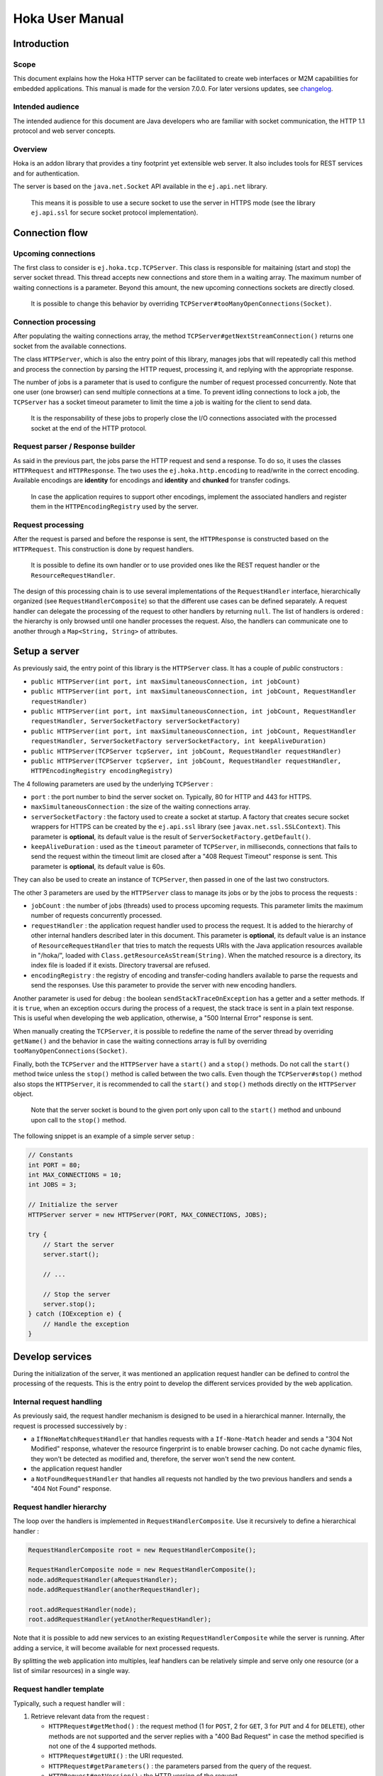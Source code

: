 .. Copyright 2019 MicroEJ Corp. All rights reserved.
.. This library is provided in source code for use, modification and test, subject to license terms.
.. Any modification of the source code will break MicroEJ Corp. warranties on the whole library.

================
Hoka User Manual
================

Introduction
------------

Scope
~~~~~

This document explains how the Hoka HTTP server can be facilitated to create
web interfaces or M2M capabilities for embedded applications. This manual is
made for the version 7.0.0. For later versions updates, see `changelog
<../CHANGELOG.md>`_.

Intended audience
~~~~~~~~~~~~~~~~~

The intended audience for this document are Java developers who are familiar
with socket communication, the HTTP 1.1 protocol and web server concepts.

Overview
~~~~~~~~

Hoka is an addon library that provides a tiny footprint yet extensible web
server. It also includes tools for REST services and for authentication.

The server is based on the ``java.net.Socket`` API available in the
``ej.api.net`` library.

  This means it is possible to use a secure socket to use the
  server in HTTPS mode (see the library ``ej.api.ssl`` for secure socket
  protocol implementation).

Connection flow
---------------

Upcoming connections
~~~~~~~~~~~~~~~~~~~~

The first class to consider is ``ej.hoka.tcp.TCPServer``. This class is
responsible for maitaining (start and stop) the server socket thread. This
thread accepts new connections and store them in a waiting array. The
maximum number of waiting connections is a parameter. Beyond this amount,
the new upcoming connections sockets are directly closed.

  It is possible to change this behavior by overriding
  ``TCPServer#tooManyOpenConnections(Socket)``.

Connection processing
~~~~~~~~~~~~~~~~~~~~~

After populating the waiting connections array, the method
``TCPServer#getNextStreamConnection()`` returns one socket from the available
connections.

The class ``HTTPServer``, which is also the entry point of this library,
manages jobs that will repeatedly call this method and process the connection
by parsing the HTTP request, processing it, and replying with the appropriate
response.

The number of jobs is a parameter that is used to configure the number of
request processed concurrently. Note that one user (one browser) can send
multiple connections at a time. To prevent idling connections to lock a job,
the ``TCPServer`` has a socket timeout parameter to limit the time a job is
waiting for the client to send data.

  It is the responsability of these jobs to properly close the I/O connections
  associated with the processed socket at the end of the HTTP protocol.

Request parser / Response builder
~~~~~~~~~~~~~~~~~~~~~~~~~~~~~~~~~

As said in the previous part, the jobs parse the HTTP request and send a
response. To do so, it uses the classes ``HTTPRequest`` and ``HTTPResponse``.
The two uses the ``ej.hoka.http.encoding`` to read/write in the correct
encoding. Available encodings are **identity** for encodings and **identity**
and **chunked** for transfer codings.

  In case the application requires to support other encodings,
  implement the associated handlers and register them in the
  ``HTTPEncodingRegistry`` used by the server.

Request processing
~~~~~~~~~~~~~~~~~~

After the request is parsed and before the response is sent, the
``HTTPResponse`` is constructed based on the ``HTTPRequest``. This
construction is done by request handlers.

  It is possible to define its own handler or to use provided ones
  like the REST request handler or the ``ResourceRequestHandler``.

The design of this processing chain is to use several implementations of the
``RequestHandler`` interface, hierarchically organized (see
``RequestHandlerComposite``) so that the different use cases can be defined
separately. A request handler can delegate the processing of the request to
other handlers by returning ``null``. The list of handlers is ordered : the
hierarchy is only browsed until one handler processes the request. Also, the
handlers can communicate one to another through a ``Map<String, String>`` of
attributes.

Setup a server
--------------

As previously said, the entry point of this library is the ``HTTPServer``
class. It has a couple of *public* constructors :

- ``public HTTPServer(int port, int maxSimultaneousConnection, int jobCount)``
- ``public HTTPServer(int port, int maxSimultaneousConnection, int jobCount, RequestHandler requestHandler)``
- ``public HTTPServer(int port, int maxSimultaneousConnection, int jobCount, RequestHandler requestHandler, ServerSocketFactory serverSocketFactory)``
- ``public HTTPServer(int port, int maxSimultaneousConnection, int jobCount, RequestHandler requestHandler, ServerSocketFactory serverSocketFactory, int keepAliveDuration)``
- ``public HTTPServer(TCPServer tcpServer, int jobCount, RequestHandler requestHandler)``
- ``public HTTPServer(TCPServer tcpServer, int jobCount, RequestHandler requestHandler, HTTPEncodingRegistry encodingRegistry)``

The 4 following parameters are used by the underlying ``TCPServer`` :

- ``port`` : the port number to bind the server socket on. Typically,
  80 for HTTP and 443 for HTTPS.
- ``maxSimultaneousConnection`` : the size of the waiting connections
  array.
- ``serverSocketFactory`` : the factory used to create a socket at startup.
  A factory that creates secure socket wrappers for HTTPS can be created by
  the ``ej.api.ssl`` library (see ``javax.net.ssl.SSLContext``). This
  parameter is **optional**, its default value is the result of
  ``ServerSocketFactory.getDefault()``.
- ``keepAliveDuration`` : used as the ``timeout`` parameter of
  ``TCPServer``, in milliseconds, connections that fails to send the
  request within the timeout limit are closed after a "408 Request
  Timeout" response is sent. This parameter is **optional**, its default
  value is 60s.

They can also be used to create an instance of ``TCPServer``, then passed in
one of the last two constructors.

The other 3 parameters are used by the ``HTTPServer`` class to manage
its jobs or by the jobs to process the requests :

- ``jobCount`` : the number of jobs (threads) used to process upcoming
  requests. This parameter limits the maximum number of requests
  concurrently processed.
- ``requestHandler`` : the application request handler used to process the
  request. It is added to the hierarchy of other internal handlers
  described later in this document. This parameter is **optional**, its
  default value is an instance of ``ResourceRequestHandler`` that tries to
  match the requests URIs with the Java application resources available in
  "/hoka/", loaded with ``Class.getResourceAsStream(String)``. When the
  matched resource is a directory, its index file is loaded if it exists.
  Directory traversal are refused.
- ``encodingRegistry`` : the registry of encoding and transfer-coding
  handlers available to parse the requests and send the responses. Use this
  parameter to provide the server with new encoding handlers.

Another parameter is used for debug : the boolean ``sendStackTraceOnException``
has a getter and a setter methods. If it is ``true``, when an exception occurs
during the process of a request, the stack trace is sent in a plain text
response. This is useful when developing the web application, otherwise, a "500
Internal Error" response is sent.

When manually creating the ``TCPServer``, it is possible to redefine the name
of the server thread by overriding ``getName()`` and the behavior in case the
waiting connections array is full by overriding
``tooManyOpenConnections(Socket)``.

Finally, both the ``TCPServer`` and the ``HTTPServer`` have a ``start()`` and
a ``stop()`` methods. Do not call the ``start()`` method twice unless the
``stop()`` method is called between the two calls. Even though the
``TCPServer#stop()`` method also stops the ``HTTPServer``, it is recommended to
call the ``start()`` and ``stop()`` methods directly on the ``HTTPServer``
object.

  Note that the server socket is bound to the given port only upon call to the
  ``start()`` method and unbound upon call to the ``stop()`` method.

The following snippet is an example of a simple server setup :

.. code-block:: java

  // Constants
  int PORT = 80;
  int MAX_CONNECTIONS = 10;
  int JOBS = 3;

  // Initialize the server
  HTTPServer server = new HTTPServer(PORT, MAX_CONNECTIONS, JOBS);

  try {
      // Start the server
      server.start();

      // ...

      // Stop the server
      server.stop();
  } catch (IOException e) {
      // Handle the exception
  }


Develop services
----------------

During the initialization of the server, it was mentioned an application
request handler can be defined to control the processing of the requests. This
is the entry point to develop the different services provided by the web
application.

Internal request handling
~~~~~~~~~~~~~~~~~~~~~~~~~

As previously said, the request handler mechanism is designed to be used in a
hierarchical manner. Internally, the request is processed successively by :

- a ``IfNoneMatchRequestHandler`` that handles requests with a
  ``If-None-Match`` header and sends a "304 Not Modified" response, whatever
  the resource fingerprint is to enable browser caching. Do not cache
  dynamic files, they won't be detected as modified and, therefore, the
  server won't send the new content.
- the application request handler
- a ``NotFoundRequestHandler`` that handles all requests not handled by the
  two previous handlers and sends a "404 Not Found" response.

Request handler hierarchy
~~~~~~~~~~~~~~~~~~~~~~~~~

The loop over the handlers is implemented in ``RequestHandlerComposite``. Use
it recursively to define a hierarchical handler :

.. code-block:: java

  RequestHandlerComposite root = new RequestHandlerComposite();

  RequestHandlerComposite node = new RequestHandlerComposite();
  node.addRequestHandler(aRequestHandler);
  node.addRequestHandler(anotherRequestHandler);

  root.addRequestHandler(node);
  root.addRequestHandler(yetAnotherRequestHandler);

Note that it is possible to add new services to an existing
``RequestHandlerComposite`` while the server is running. After adding a
service, it will become available for next processed requests.

By splitting the web application into multiples, leaf handlers can be
relatively simple and serve only one resource (or a list of similar
resources) in a single way.

Request handler template
~~~~~~~~~~~~~~~~~~~~~~~~

Typically, such a request handler will :

#. Retrieve relevant data from the request :

   - ``HTTPRequest#getMethod()`` : the request method (1 for ``POST``, 2 for
     ``GET``, 3 for ``PUT`` and 4 for ``DELETE``), other methods are not
     supported and the server replies with a "400 Bad Request" in case the
     method specified is not one of the 4 supported methods.
   - ``HTTPRequest#getURI()`` : the URI requested.
   - ``HTTPRequest#getParameters()`` : the parameters parsed from the query
     of the request.
   - ``HTTPRequest#getVersion()`` : the HTTP version of the request.
   - ``HTTPRequest#getHeader()`` : the parsed headers, all header field names
     are converted to lowercase.
   - ``HTTPRequest#getHeaderField(String)`` : the value of the header with
     given name.
   - ``HTTPRequest#getCookies()`` : the (lazily) parsed cookies.
   - ``HTTPRequest#getCookie(String)`` : the value of the cookie with
     given name. Inits the parsing of all cookies.
   - ``HTTPRequest#parseBody(BodyParser)`` : parses the body of the request
     with the given parser.

#. Match the request against the type of requests it handles.
#. If not matched, return ``null`` to delegate the process of the request.
#. Build a ``HTTPResponse`` based on the request with the following data :

   - ``data`` : the body of the response as a ``byte[]`` or as an
     ``InputStream``.
   - ``status`` : the status of the response to send.
   - ``mimeType`` : the value of the ``content-type`` header.
   - ``HTTPRequest#addHeaderField(String, String)`` : adds a header with
     given name and value.

Body parsing
~~~~~~~~~~~~

The ``HTTPRequest#parseBody(BodyParser)`` is used to parse the body of a
request. Prior to a call to this method, the stream is not consumed. Then,
the ``BodyParser`` implementation parses the stream and outputs the body in
the custom form. 4 implementations of ``BodyParser`` are provided by the
library :

- ``StringBodyParser`` : read the whole body into a string.
- ``MultipartStringsParser`` : parse a ``multipart/*`` body, each part read
  into a string.
- ``MultiPartBodyParser`` : parse a ``multipart/*`` body, and parse each part
  as header fields and an ``InputStream`` body.
- ``ParameterParser`` : parse a ``application/x-www-form-urlencoded`` body.

MIME types
~~~~~~~~~~

The ``MIMEUtils`` class provides constant values for commonly used MIME types
and utility methods to return the MIME type of a resource name based on file
extensions.

The predefined MIME types are :

- MIME_PLAINTEXT = "text/plain"
- MIME_HTML = "text/html"
- MIME_XML = "text/xml"
- MIME_DEFAULT_BINARY = "application/octet-stream"
- MIME_CSS = "text/css"
- MIME_PNG = "image/png"
- MIME_JPEG = "image/jpeg"
- MIME_GIF = "image/gif"
- MIME_JS = "application/x-javascript"
- MIME_FORM_ENCODED_DATA = "application/x-www-form-urlencoded"
- MIME_MULTIPART_FORM_ENCODED_DATA = "multipart/form-data"

The method ``getMIMEType(String uri)`` returns the MIME
type of the given uri, assuming that the file extension in the uri was
previously registered with the
``mapFileExtensionToMIMEType(String fileExtension, String mimeType)``.
Only lower case file extensions are recognized.

For example, calling ``getMIMEType("/images/logo.png")`` will return the string
``"image/png"``.

The following table shows the predefined assignments between file extensions
and MIME types:

========= =========
Extension MIME type
========= =========
".png"    ``MIME_PNG``
".css"    ``MIME_CSS``
".gif"    ``MIME_GIF``
".jpeg"   ``MIME_JPEG``
".jpg"    ``MIME_JPEG``
".html"   ``MIME_HTML``
".htm"    ``MIME_HTML``
".js"     ``MIME_JS``
".txt"    ``MIME_PLAINTEXT``
".xml"    ``MIME_XML``
========= =========

The method
``boolean mapFileExtensionToMIMEType(String fileExtension, String mimeType)``
can be used to add further file extension /
MIME type assignments. The MIME type given in the parameter ``mimeType`` will
be assigned to the extension ``fileExtension``.

Examples
~~~~~~~~

The following snippet is an example of a simple request handler
implementation :

.. code-block:: java

  @Override
  public HTTPResponse process(HTTPRequest request, Map<String, String> attributes) {
      // Step 1

      // Use the URI as the path of the resource
      String uri = request.getURI();

      // Step 2

      // Load the targeted resource
      InputStream resource = getClass().getResourceAsStream(uri);

      // Step 3

      // If the targeted resource doesn't exist, do not process the request.
      if (resource == null) {
          return null;
      }

      // Step 4

      // Send a response with status "200 OK", resource corresponding MIME type and
      // resource stream as body.
      HTTPResponse response = new HTTPResponse(resource);
      response.setStatus(HTTPConstants.HTTP_STATUS_OK); // See HTTPConstants
      response.setMimeType(MIMEUtils.getMIMEType(uri)); // See MIMEUtils
      return response;
  }

Another example for the ``PUT`` method :

.. code-block:: java

  @Override
  public HTTPResponse process(HTTPRequest request, Map<String, String> attributes) {
      // Step 1

      int method = request.getMethod();
      String body = request.parseBody(new StringBodyParser());

      // Step 3

      // Process only PUT requests.
      if (method != 1) {
          return null;
      }

      // Step 4

      System.out.println(body);

      // Send a response with an empty body.
      return HTTPResponse.createResponseFromStatus(HTTPConstants.HTTP_STATUS_OK);
  }

Handle encoding
---------------

Content and transfer encoding
~~~~~~~~~~~~~~~~~~~~~~~~~~~~~

The HTTP protocol specifies how to send the request / response payload (the
body) with a specific encoding. To guarantee that the receiver can understand
the encoded stream, HTTP has specified headers for encoding :
``content-encoding``, ``transfer-encoding`` and ``accept-encoding``.
The ``HTTPRequest`` and ``HTTPResponse`` classes uses encoding handlers stored
in the ``HTTPEncodingRegistry`` to, respectively, decode and encode the
payloads with the relevant handler (``IHTTPEncodingHandler`` or
``IHTTPTransferCodingHandler``). For the response, the ``accept-encoding``
header value is used to determine the available encoding with the highest
quality (acceptance value).

To add a encoding handler, use the
``public HTTPServer(TCPServer tcpServer, int jobCount, RequestHandler requestHandler, HTTPEncodingRegistry encodingRegistry)``
constructor with a custom instance of ``HTTPEncodingRegistry`` and add the
handler with ``HTTPEncodingRegistry#registerEncodingHandler`` or
``HTTPEncodingRegistry#registerTransferCodingHandler``.

By default, the registry already contains the "identity" encoding handler
and the "identity" and "chunked" transfer-coding handlers.

Request and response encoding
~~~~~~~~~~~~~~~~~~~~~~~~~~~~~

When parsing the request, ``HTTPRequest`` wraps the body with the appropriate
decoder or, if not found, send a "501 Not Implemented" response. The body
parser will receive the wrapped (decoded) stream as input so it doesn't have to
deal with encodings. Same for ``HTTPResponse`` that uses the encoder wrapper to
write the response into the encoded stream sent to the socket. Also, when using
an input stream with unknown length as the data of the response, the transfer
encoding used to send the response is "chunked", otherwise it is "identity".
When using a String as the response data, use the
``HTTPResponse(String, String)`` constructor to specify the encoding of the
string (by default, ``ISO-8859-1`` is used).

URL encoding
~~~~~~~~~~~~

The percent-encoded special characters in the URI and in the query (parameters)
are automatically decoded at parsing.

Understand the Hoka logs
------------------------

Hoka uses a logger that prints the messages to the standard output. The
messages are in the format ``Hoka:[LEVEL]=[id]`` followed by additional
information (a list of space-separated strings) depending on the message.

The ids have the following meanings :

- -1 : Too many connections, logged when a connection is rejected by the
  server because the waiting connection array is full.
- -2 : Multiple start, logged when the ``start()`` method is called while
  the server is running.
- -3 : Empty endpoint, logged when a REST endpoint is created for an empty
  endpoint.
- -4 : Directory traversal, logged when a request target a resource using a
  directory traversal URI.
- -255 : Error unknown, logged when an unexpected exception is thrown.
  Additional information (the stack trace of the exception thrown) is sent
  to the browser if the server debug mode is activated. Activate the debug
  mode with ``server.sendStackTraceOnException(true)``.
- 1 : New connection, logged when a new connection is opened.
- 2 : Server started, logged when the server has finished its startup.
- 3 : Server stopped, logged after the server is stopped.
- 4 : Process connection, logged when a job starts processing a connection.
- 5 : Response sent, logged when a response is sent.
- 6 : Connection lost, logged when the connection is broken by the client.
- 7 : Connection closed, logged when the connection is closed.

Some messages contains information about the connection : the socket hashcode
to identify the connection and the IP source address.

The following is an example of the logs produced by Hoka :

.. code-block::

  Hoka:I=2                                            -> Server started
  Hoka:I=1 165120 /127.0.0.1                          -> New connection
  Hoka:F=4 165120 /127.0.0.1                          -> Process connection
  Hoka:I=1 172944 /127.0.0.1                          -> New connection
  Hoka:F=4 172944 /127.0.0.1                          -> Process connection
  Hoka:F=5 165120 /127.0.0.1 200 OK /                 -> Response sent
  Hoka:F=7 165120 /127.0.0.1                          -> Connection closed
  Hoka:I=1 184136 /127.0.0.1                          -> New connection
  Hoka:F=4 184136 /127.0.0.1                          -> Process connection
  Hoka:F=5 172944 /127.0.0.1 200 OK /png/microej.png  -> Response sent
  Hoka:F=7 172944 /127.0.0.1                          -> Connection closed

Additional features
-------------------

REST services
~~~~~~~~~~~~~

For the server to serve REST endpoints, this library provides a REST request
handler. This handler contains a list of endpoints. To add an endpoint to this
handler, use the ``addEndpoint(RestEndpoint)``. This handler uses the URI
requested to select the most specific endpoint that will, then, process the
request depending on the method used.

To define a REST endpoint, extend the ``RestEndpoint`` class and override at
least one of the following methods :

- ``public HTTPResponse get(HTTPRequest request, Map<String, String> attributes)``
- ``public HTTPResponse post(HTTPRequest request, Map<String, String> attributes)``
- ``public HTTPResponse put(HTTPRequest request, Map<String, String> attributes)``
- ``public HTTPResponse delete(HTTPRequest request, Map<String, String> attributes)``

Not overrided methods return a "501 Not Implemented" response.

Also, the ``RestEndpoint`` constructor has an URI argument used by the REST
request handler to match the URI of the request. By default, the matching is
strict, but adding a ``/*`` trailer to the ``RestEndpoint`` URI enable the
endpoint to match all the sub-URI. For example, ``/my/endpoint/*`` matches
``/my/endpoint/and/sub/URI`` and ``/my/endpoint`` doesn't match
``/my/endpoint/index.html``.

The library provides 3 implementations of ``RestEndpoint`` :

- ``ResourceRestEndpoint`` : Resource-based endpoint, looks for a specific
  file in the application ressources.
- ``GzipResourceRestEndpoint`` : Extension of ``ResourceRestEndpoint`` to use
  to send compressed files with the "gzip" content-encoding and MIME type given
  by ``MIMEUtils#getMIMEType(String)``.
- ``AliasEndpoint`` : Forwards requests to another endpoint. Useful to use a
  ``RestEndpoint`` for different URIs.

Authentication
~~~~~~~~~~~~~~

The Hoka library provides tools to enable authentication on the HTTP server.
First, the ``ej.hoka.auth`` package contains a session authentication engine
``SessionAuthenticator`` that uses, by default, an in-memory database of all
active sessions.

The ``SessionAuthenticator`` class is parameterized by a session lifetime used
to set an expiration date on session tokens and a database interface used to
query the database. By default, the session lifetime is set to 1 hour and the
database inteface used is an instance of ``InMemorySessionDataAccess`` that
creates maps representing the relations between session IDs, user IDs and
session expiration dates.

Then, this engine is used by the following ready-to-use components in the
``ej.hoka.auth.session`` package :

- ``AuthenticatedRequestHandler`` : a ``RequestHandlerComposite`` that requires
  the user to be authenticated before to delegates the request to its
  sub-handlers. The request is only processed when the
  ``protected boolean match(HTTPRequest request)`` returns ``true``. Default
  behavior is that the request targets a sub-URI of the root URI defined in the
  ``AuthenticatedRequestHandler`` constructor. Overrides the method to change
  the behavior.
- ``RestAuthenticatedRequestHandler`` : Extension of the
  ``AuthenticatedRequestHandler`` used for REST services. Only endpoints with
  sub-URIs of the root URI are accepted by
  ``public void addEndpoint(RestEndpointendpoint)``.
- ``LoginEndpoint`` : an abstract extension of ``RestEndpoint`` to quickly
  setup a login endpoint.
- ``LogoutEndpoint`` : an abstract extension of ``RestEndpoint`` to quickly
  setup a logout endpoint.
